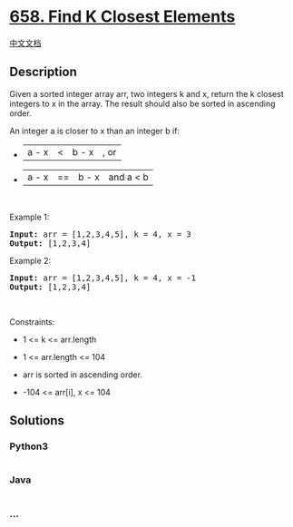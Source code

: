 * [[https://leetcode.com/problems/find-k-closest-elements][658. Find K
Closest Elements]]
  :PROPERTIES:
  :CUSTOM_ID: find-k-closest-elements
  :END:
[[./solution/0600-0699/0658.Find K Closest Elements/README.org][中文文档]]

** Description
   :PROPERTIES:
   :CUSTOM_ID: description
   :END:

#+begin_html
  <p>
#+end_html

Given a sorted integer array arr, two integers k and x, return the k
closest integers to x in the array. The result should also be sorted in
ascending order.

#+begin_html
  </p>
#+end_html

#+begin_html
  <p>
#+end_html

An integer a is closer to x than an integer b if:

#+begin_html
  </p>
#+end_html

#+begin_html
  <ul>
#+end_html

#+begin_html
  <li>
#+end_html

|a - x| < |b - x|, or

#+begin_html
  </li>
#+end_html

#+begin_html
  <li>
#+end_html

|a - x| == |b - x| and a < b

#+begin_html
  </li>
#+end_html

#+begin_html
  </ul>
#+end_html

#+begin_html
  <p>
#+end_html

 

#+begin_html
  </p>
#+end_html

#+begin_html
  <p>
#+end_html

Example 1:

#+begin_html
  </p>
#+end_html

#+begin_html
  <pre><strong>Input:</strong> arr = [1,2,3,4,5], k = 4, x = 3
  <strong>Output:</strong> [1,2,3,4]
  </pre>
#+end_html

#+begin_html
  <p>
#+end_html

Example 2:

#+begin_html
  </p>
#+end_html

#+begin_html
  <pre><strong>Input:</strong> arr = [1,2,3,4,5], k = 4, x = -1
  <strong>Output:</strong> [1,2,3,4]
  </pre>
#+end_html

#+begin_html
  <p>
#+end_html

 

#+begin_html
  </p>
#+end_html

#+begin_html
  <p>
#+end_html

Constraints:

#+begin_html
  </p>
#+end_html

#+begin_html
  <ul>
#+end_html

#+begin_html
  <li>
#+end_html

1 <= k <= arr.length

#+begin_html
  </li>
#+end_html

#+begin_html
  <li>
#+end_html

1 <= arr.length <= 104

#+begin_html
  </li>
#+end_html

#+begin_html
  <li>
#+end_html

arr is sorted in ascending order.

#+begin_html
  </li>
#+end_html

#+begin_html
  <li>
#+end_html

-104 <= arr[i], x <= 104

#+begin_html
  </li>
#+end_html

#+begin_html
  </ul>
#+end_html

** Solutions
   :PROPERTIES:
   :CUSTOM_ID: solutions
   :END:

#+begin_html
  <!-- tabs:start -->
#+end_html

*** *Python3*
    :PROPERTIES:
    :CUSTOM_ID: python3
    :END:
#+begin_src python
#+end_src

*** *Java*
    :PROPERTIES:
    :CUSTOM_ID: java
    :END:
#+begin_src java
#+end_src

*** *...*
    :PROPERTIES:
    :CUSTOM_ID: section
    :END:
#+begin_example
#+end_example

#+begin_html
  <!-- tabs:end -->
#+end_html
